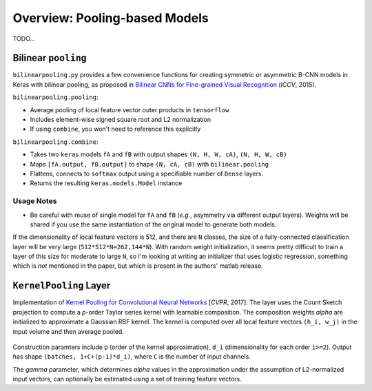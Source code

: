 Overview: Pooling-based Models
==============================

TODO...

Bilinear ``pooling``
--------------------

``bilinearpooling.py`` provides a few convenience functions for creating
symmetric or asymmetric B-CNN models in Keras with bilinear pooling, as
proposed in `Bilinear CNNs for Fine-grained Visual
Recognition <http://vis-www.cs.umass.edu/bcnn/docs/bcnn_iccv15.pdf>`__
(*ICCV*, 2015).

``bilinearpooling.pooling``:

-  Average pooling of local feature vector outer products in
   ``tensorflow``
-  Includes element-wise signed square root and L2 normalization
-  If using ``combine``, you won't need to reference this explicitly

``bilinearpooling.combine``:

-  Takes two ``keras`` models ``fA`` and ``fB`` with output shapes
   ``(N, H, W, cA)``, ``(N, H, W, cB)``
-  Maps ``[fA.output, fB.output]`` to shape ``(N, cA, cB)`` with
   ``bilinear.pooling``
-  Flattens, connects to ``softmax`` output using a specifiable number
   of ``Dense`` layers.
-  Returns the resulting ``keras.models.Model`` instance

Usage Notes
^^^^^^^^^^^

-  Be careful with reuse of single model for ``fA`` and ``fB`` (*e.g.*,
   asymmetry via different output layers). Weights will be shared if you
   use the same instantiation of the original model to generate both
   models.

If the dimensionality of local feature vectors is 512, and there are
``N`` classes, the size of a fully-connected classification layer will
be very large (``512*512*N=262,144*N``). With random weight
initialization, it seems pretty difficult to train a layer of this size
for moderate to large ``N``, so I'm looking at writing an initializer
that uses logistic regression, something which is *not* mentioned in the
paper, but which is present in the authors' matlab release.

``KernelPooling`` Layer
-----------------------

Implementation of `Kernel Pooling for Convolutional Neural
Networks <https://vision.cornell.edu/se3/wp-content/uploads/2017/04/cui2017cvpr.pdf>`__
[*CVPR*, 2017]. The layer uses the Count Sketch projection to compute a
*p*-order Taylor series kernel with learnable composition. The
composition weights *alpha* are initialized to approximate a Gaussian
RBF kernel. The kernel is computed over all local feature vectors
``(h_i, w_j)`` in the input volume and then average pooled.

.. figure:: ./images/kernel_pooling_diagram.png
   :alt: Kernel-Pooling

Construction paramters include ``p`` (order of the kernel
approximation), ``d_i`` (dimensionality for each order ``i>=2``). Output
has shape ``(batches, 1+C+(p-1)*d_i)``, where ``C`` is the number of
input channels.

The *gamma* parameter, which determines *alpha* values in the
approximation under the assumption of L2-normalized input vectors, can
optionally be estimated using a set of training feature vectors.



